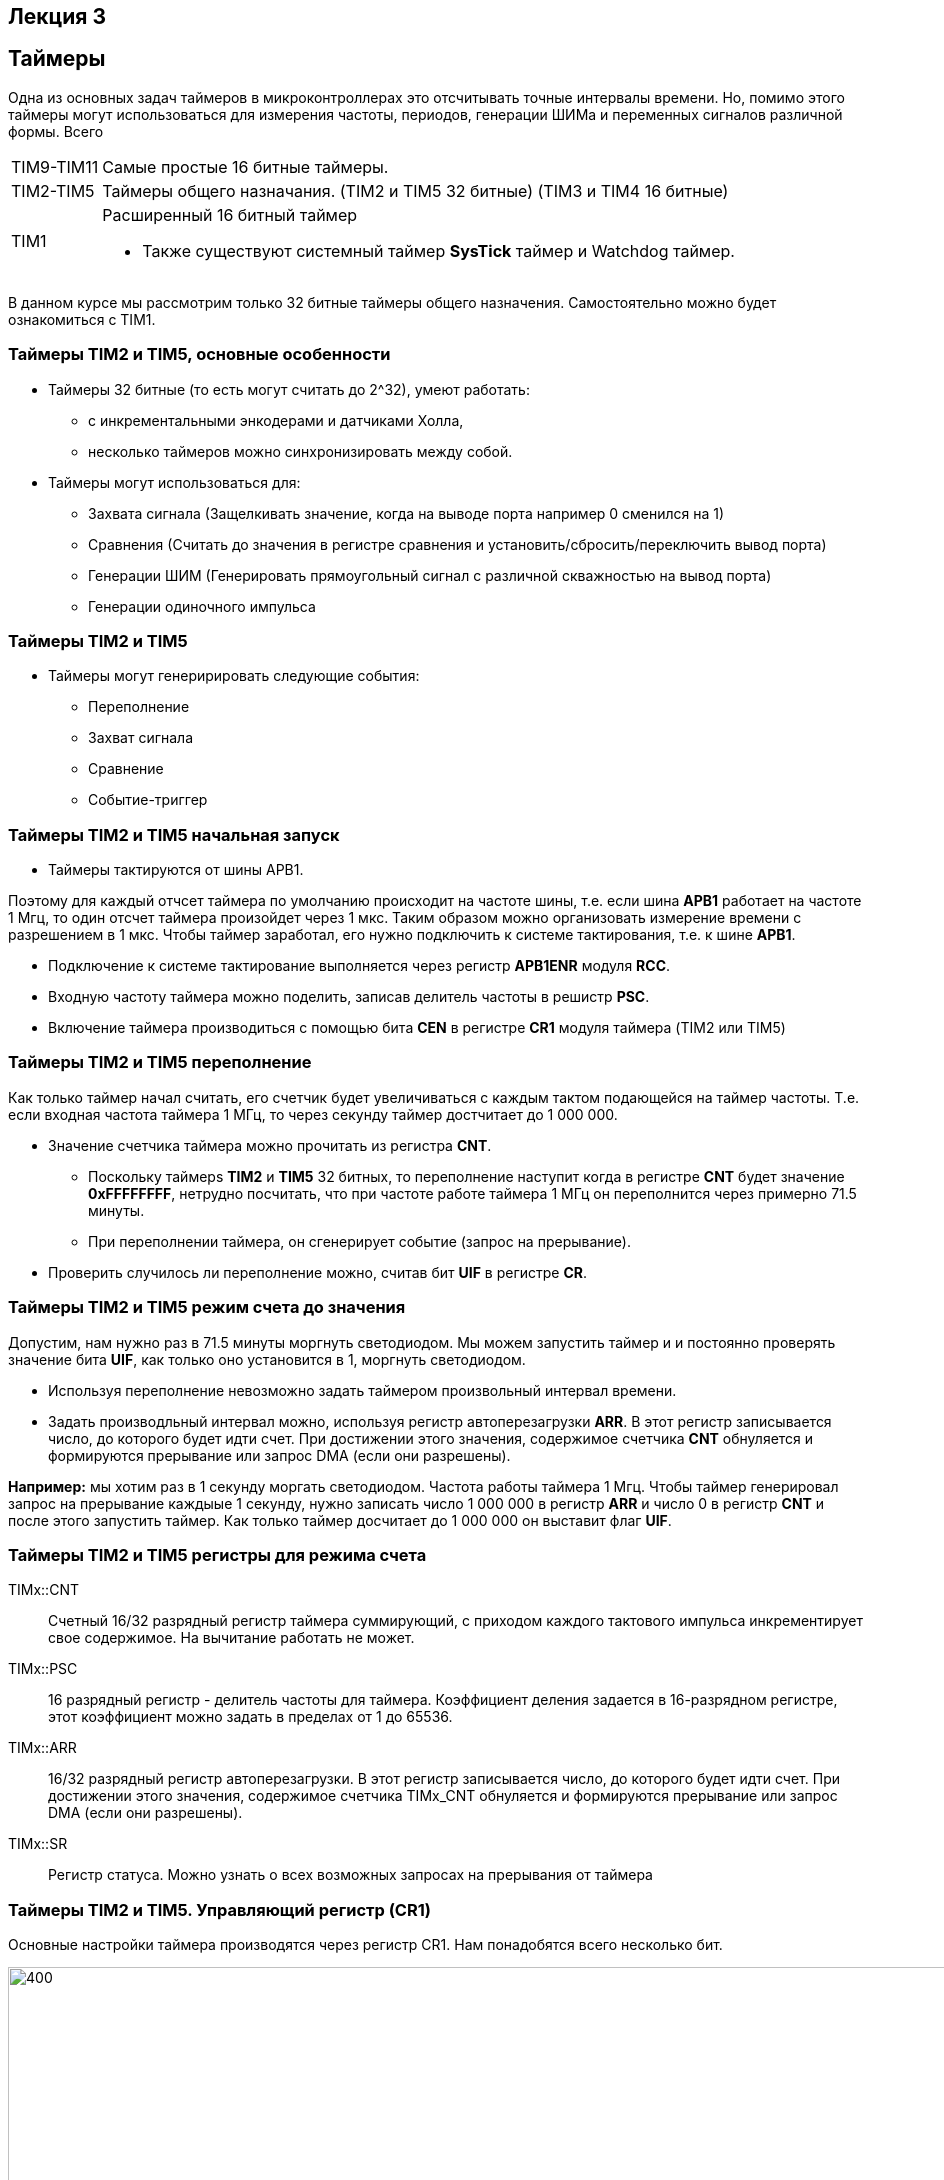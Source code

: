 == Лекция 3
:imagesdir: Lection3Img
:stem:

== Таймеры
Одна из основных задач таймеров в микроконтроллерах это отсчитывать точные интервалы времени. Но, помимо этого таймеры
могут использоваться для измерения частоты, периодов, генерации ШИМа и переменных сигналов различной формы.
Всего
[horizontal]
TIM9-TIM11:: Самые простые 16 битные таймеры.
TIM2-TIM5:: Таймеры общего назначания. (TIM2 и TIM5 32 битные) (TIM3 и TIM4 16 битные)
TIM1:: Расширенный 16 битный таймер

* Также существуют системный таймер *SysTick* таймер и Watchdog таймер.

[.notes]
--
В данном курсе мы рассмотрим только 32 битные таймеры общего назначения. Самостоятельно можно будет ознакомиться с TIM1.
--

=== Таймеры TIM2 и TIM5, основные особенности
* Таймеры 32 битные (то есть могут считать до 2^32), умеют работать:
- с инкрементальными энкодерами и датчиками Холла,
- несколько таймеров можно синхронизировать между собой.

* Таймеры могут использоваться для:
- Захвата сигнала (Защелкивать значение, когда на выводе порта например 0 сменился на 1)
- Сравнения (Считать до значения в регистре сравнения и установить/сбросить/переключить вывод порта)
- Генерации ШИМ (Генерировать прямоугольный сигнал с различной скважностью на вывод порта)
- Генерации одиночного импульса

=== Таймеры TIM2 и TIM5
* Таймеры могут генеририровать следующие события:
** Переполнение
** Захват сигнала
** Сравнение
** Событие-триггер

=== Таймеры TIM2 и TIM5 начальная запуск
* Таймеры тактируются от шины APB1.

[.notes]
--
Поэтому для каждый отчсет таймера по умолчанию происходит на частоте шины, т.е. если шина *APB1* работает на частоте 1 Мгц,
то один отсчет таймера произойдет через 1 мкс. Таким образом можно организовать измерение времени с разрешением в 1 мкс.
Чтобы таймер заработал, его нужно подключить к системе тактирования, т.е. к шине *APB1*.
--

* Подключение к системе тактирование выполняется через регистр *APB1ENR* модуля *RCC*.

* Входную частоту таймера можно поделить, записав делитель частоты в решистр *PSC*.

* Включение таймера производиться с помощью бита *CEN* в регистре *CR1* модуля таймера (TIM2 или TIM5)


=== Таймеры TIM2 и TIM5 переполнение

[.notes]
--
Как только таймер начал считать, его счетчик будет увеличиваться с каждым тактом подающейся на таймер частоты. Т.е. если
входная частота таймера 1 МГц, то через секунду таймер достчитает до 1 000 000.
--

* Значение счетчика таймера можно прочитать из регистра *CNT*.
- Поскольку таймерs *TIM2* и *TIM5* 32 битных, то переполнение наступит когда в регистре *CNT* будет значение *0xFFFFFFFF*,
нетрудно посчитать, что при частоте работе таймера 1 МГц он переполнится через примерно 71.5 минуты.
- При переполнении таймера, он сгенерирует событие (запрос на прерывание).

* Проверить случилось ли переполнение можно, считав бит *UIF* в регистре *CR*.


=== Таймеры TIM2 и TIM5 режим счета до значения
[.notes]
--
Допустим, нам нужно раз в 71.5 минуты моргнуть светодиодом. Мы можем запустить таймер и и постоянно проверять значение
бита *UIF*, как только оно установится в 1, моргнуть светодиодом.
--
* Используя переполнение невозможно задать таймером произвольный интервал времени.

* Задать производльный интервал можно, используя регистр автоперезагрузки *ARR*. В этот регистр записывается число, до
которого будет идти счет. При достижении этого значения, содержимое счетчика *CNT* обнуляется и формируются прерывание
или запрос DMA (если они разрешены).​

*Например:* мы хотим раз в 1 секунду моргать светодиодом. Частота работы таймера 1 Мгц. Чтобы таймер генерировал запрос на
прерывание каждыые 1 секунду, нужно записать число 1 000 000 в регистр *ARR* и число 0 в регистр *CNT* и после этого
запустить таймер. Как только таймер досчитает до 1 000 000  он выставит флаг *UIF*.

=== Таймеры TIM2 и TIM5 регистры для режима счета
TIMx::CNT::
Cчетный 16/32 разрядный регистр таймера суммирующий, с приходом каждого тактового импульса инкрементирует свое содержимое.
На вычитание работать не может. ​

TIMx::PSC::
16 разрядный регистр - делитель частоты для таймера. Коэффициент деления задается в 16-разрядном регистре, этот
коэффициент можно задать в пределах от 1 до 65536.​

TIMx::ARR:: ​
16/32 разрядный регистр автоперезагрузки. В этот регистр записывается число, до которого будет идти счет. При достижении
этого значения, содержимое счетчика TIMx_CNT обнуляется и формируются прерывание или запрос DMA (если они разрешены).​

TIMx::SR:: ​
Регистр статуса. Можно узнать о всех возможных запросах на прерывания от таймера

=== Таймеры TIM2 и TIM5. Управляющий регистр (CR1)
[.notes]
--
Основные настройки таймера производятся через регистр CR1. Нам понадобятся всего несколько бит.
--
[#Регистр CR1]
.Регистр CR1
image::Pic1.png[400, 1024]

[horizontal]
Bit 2: URS:: Источник генерации прерываний​
* *0*: Любые из следующих событий будут генерировать прерывание или запрос DMA, если они включены:​
** Переполнение счетчика​ или установлен UG бит​
* *1*: Только после переполнения счетчика может сгенерировать прерывание или запрос DMA​

Bit 1: UDIS:: Отключить событие по изменению (Update Event)​
* *0*: UEV включен. Событие по изменению(UEV) генерируются следующими событиями:​
 ** Переполнение счетчика​ или установлен UG бит​
* *1*: UEV отключен. ​

Bit 0 CEN:: Включить счетчик​
* *0*: Counter выключен​
* *1*: Counter включен​


=== Таймеры TIM2 и TIM5. Регистр статуса (SR)
[.notes]
--
Регистр SR хранит статусы запросов на прерывания
--
[#Регистр SR]
.Регистр SR
image::Pic2.png[500, 1024]

[horizontal]
Bit0: UIF:: Флаг прерывания по событию обновления. Бит устанавливается аппаратно, скидываться должен программно​
* *0*: Флаг прерывания сбршен​
* *1*: Флаг прерывания установлен​

=== Работа с таймером в качестве счетчика​
Для организации задержки::

* Подать тактирование на модуль таймера​
* Установить делитель частоты для таймера в регистре *PSC*​
* Установить источник генерации прерываний по событию переполнение с помощью бита *URS* в регистре *CR1*​
* Установить значение до которого счетчик будет считать в регистре перезагрузке *ARR*​
* Скинуть флаг генерации прерывания *UIF* по событию в регистре *SR*​
* Установить начальное значение счетчика в 0 в регистре *CNT*​
* Запустить счетчик с помощью бита *EN* в регистре *CR1*​
* Проверять пока не будет установлен флаг генерации прерывания по событию *UIF* в регистре *SR*​
* Как только флаг установлен остановить счетчик, сбросить бит *EN* в регистре *CR1*, Сбросить флаг генерации прерывания
*UIF* по событию в регистре *SR*


=== Задание 1. Простое
* Светодиоды должны гореть раз в 500 мс​
* Сделать задержку на 500, 1000, 1500 мс, вместо цикла for(..) c с помощью таймера​

